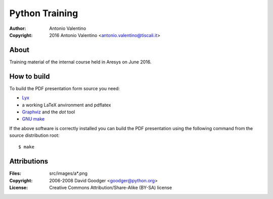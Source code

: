 Python Training
===============

:Author: Antonio Valentino
:Copyright: 2016 Antonio Valentino <antonio.valentino@tiscali.it>


About
-----

Training material of the internal course held in Aresys on June 2016.


How to build
------------

To build the PDF presentation form source you need:

* `Lyx <http://www.lyx.org>`_
* a working LaTeX anvironment and pdflatex
* `Graphviz <http://www.graphviz.org>`_ and the *dot* tool
* `GNU make <https://www.gnu.org/software/make>`_

If the above software is correctly installed you can build the PDF
presentation using the following command from the source distribution root::

  $ make


Attributions
------------

:Files: src/images/a*.png
:Copyright: 2006-2008 David Goodger <goodger@python.org>
:License: Creative Commons Attribution/Share-Alike (BY-SA) license
